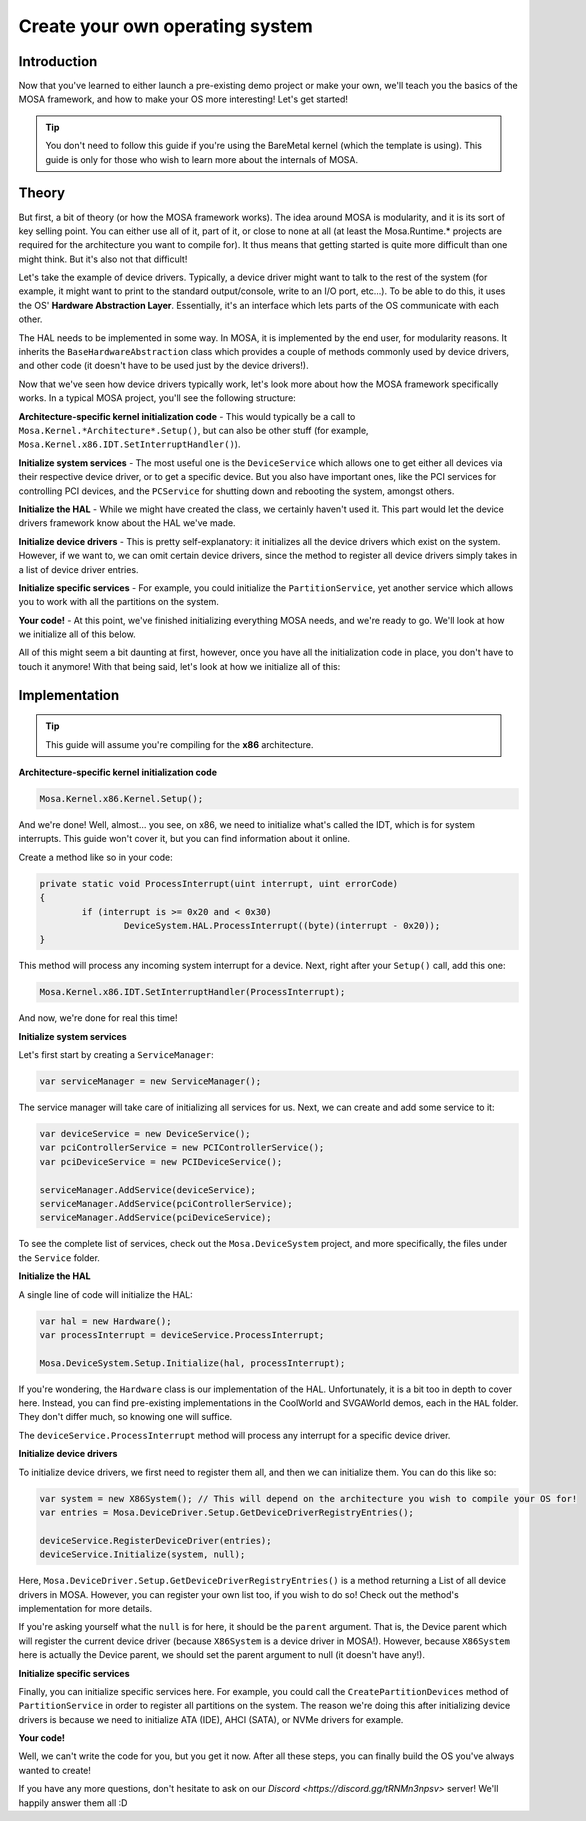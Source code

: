 ********************************
Create your own operating system
********************************

Introduction
============

Now that you've learned to either launch a pre-existing demo project or make your own, we'll teach you the basics of the MOSA framework, and how to make your OS more interesting! Let's get started!

.. tip:: You don't need to follow this guide if you're using the BareMetal kernel (which the template is using). This guide is only for those who wish to learn more about the internals of MOSA.

Theory
======

But first, a bit of theory (or how the MOSA framework works). The idea around MOSA is modularity, and it is its sort of key selling point. You can either use all of it, part of it, or close to none at all (at least the Mosa.Runtime.* projects are required for the architecture you want to compile for). It thus means that getting started is quite more difficult than one might think. But it's also not that difficult!

Let's take the example of device drivers. Typically, a device driver might want to talk to the rest of the system (for example, it might want to print to the standard output/console, write to an I/O port, etc...). To be able to do this, it uses the OS' **Hardware Abstraction Layer**. Essentially, it's an interface which lets parts of the OS communicate with each other.

The HAL needs to be implemented in some way. In MOSA, it is implemented by the end user, for modularity reasons. It inherits the ``BaseHardwareAbstraction`` class which provides a couple of methods commonly used by device drivers, and other code (it doesn't have to be used just by the device drivers!).

Now that we've seen how device drivers typically work, let's look more about how the MOSA framework specifically works. In a typical MOSA project, you'll see the following structure:

**Architecture-specific kernel initialization code**
- This would typically be a call to ``Mosa.Kernel.*Architecture*.Setup()``, but can also be other stuff (for example, ``Mosa.Kernel.x86.IDT.SetInterruptHandler()``).

**Initialize system services**
- The most useful one is the ``DeviceService`` which allows one to get either all devices via their respective device driver, or to get a specific device. But you also have important ones, like the PCI services for controlling PCI devices, and the ``PCService`` for shutting down and rebooting the system, amongst others.

**Initialize the HAL**
- While we might have created the class, we certainly haven't used it. This part would let the device drivers framework know about the HAL we've made.

**Initialize device drivers**
- This is pretty self-explanatory: it initializes all the device drivers which exist on the system. However, if we want to, we can omit certain device drivers, since the method to register all device drivers simply takes in a list of device driver entries.

**Initialize specific services**
- For example, you could initialize the ``PartitionService``, yet another service which allows you to work with all the partitions on the system.

**Your code!**
- At this point, we've finished initializing everything MOSA needs, and we're ready to go. We'll look at how we initialize all of this below.

All of this might seem a bit daunting at first, however, once you have all the initialization code in place, you don't have to touch it anymore! With that being said, let's look at how we initialize all of this:

Implementation
==============

.. tip:: This guide will assume you're compiling for the **x86** architecture.

**Architecture-specific kernel initialization code**

.. code-block:: csharp

	Mosa.Kernel.x86.Kernel.Setup();

And we're done! Well, almost... you see, on x86, we need to initialize what's called the IDT, which is for system interrupts. This guide won't cover it, but you can find information about it online.

Create a method like so in your code:

.. code-block:: csharp

	private static void ProcessInterrupt(uint interrupt, uint errorCode)
	{
		if (interrupt is >= 0x20 and < 0x30)
			DeviceSystem.HAL.ProcessInterrupt((byte)(interrupt - 0x20));
	}

This method will process any incoming system interrupt for a device. Next, right after your ``Setup()`` call, add this one:

.. code-block:: csharp

	Mosa.Kernel.x86.IDT.SetInterruptHandler(ProcessInterrupt);

And now, we're done for real this time!

**Initialize system services**

Let's first start by creating a ``ServiceManager``:

.. code-block:: csharp

	var serviceManager = new ServiceManager();

The service manager will take care of initializing all services for us. Next, we can create and add some service to it:

.. code-block:: csharp

	var deviceService = new DeviceService();
	var pciControllerService = new PCIControllerService();
	var pciDeviceService = new PCIDeviceService();

	serviceManager.AddService(deviceService);
	serviceManager.AddService(pciControllerService);
	serviceManager.AddService(pciDeviceService);

To see the complete list of services, check out the ``Mosa.DeviceSystem`` project, and more specifically, the files under the ``Service`` folder.

**Initialize the HAL**

A single line of code will initialize the HAL:

.. code-block:: csharp

	var hal = new Hardware();
	var processInterrupt = deviceService.ProcessInterrupt;

	Mosa.DeviceSystem.Setup.Initialize(hal, processInterrupt);

If you're wondering, the ``Hardware`` class is our implementation of the HAL. Unfortunately, it is a bit too in depth to cover here. Instead, you can find pre-existing implementations in the CoolWorld and SVGAWorld demos, each in the ``HAL`` folder. They don't differ much, so knowing one will suffice.

The ``deviceService.ProcessInterrupt`` method will process any interrupt for a specific device driver.

**Initialize device drivers**

To initialize device drivers, we first need to register them all, and then we can initialize them. You can do this like so:

.. code-block:: csharp

	var system = new X86System(); // This will depend on the architecture you wish to compile your OS for!
	var entries = Mosa.DeviceDriver.Setup.GetDeviceDriverRegistryEntries();

	deviceService.RegisterDeviceDriver(entries);
	deviceService.Initialize(system, null);

Here, ``Mosa.DeviceDriver.Setup.GetDeviceDriverRegistryEntries()`` is a method returning a List of all device drivers in MOSA. However, you can register your own list too, if you wish to do so! Check out the method's implementation for more details.

If you're asking yourself what the ``null`` is for here, it should be the ``parent`` argument. That is, the Device parent which will register the current device driver (because ``X86System`` is a device driver in MOSA!). However, because ``X86System`` here is actually the Device parent, we should set the parent argument to null (it doesn't have any!).

**Initialize specific services**

Finally, you can initialize specific services here. For example, you could call the ``CreatePartitionDevices`` method of ``PartitionService`` in order to register all partitions on the system. The reason we're doing this after initializing device drivers is because we need to initialize ATA (IDE), AHCI (SATA), or NVMe drivers for example.

**Your code!**

Well, we can't write the code for you, but you get it now. After all these steps, you can finally build the OS you've always wanted to create!

If you have any more questions, don't hesitate to ask on our `Discord <https://discord.gg/tRNMn3npsv>` server! We'll happily answer them all :D
